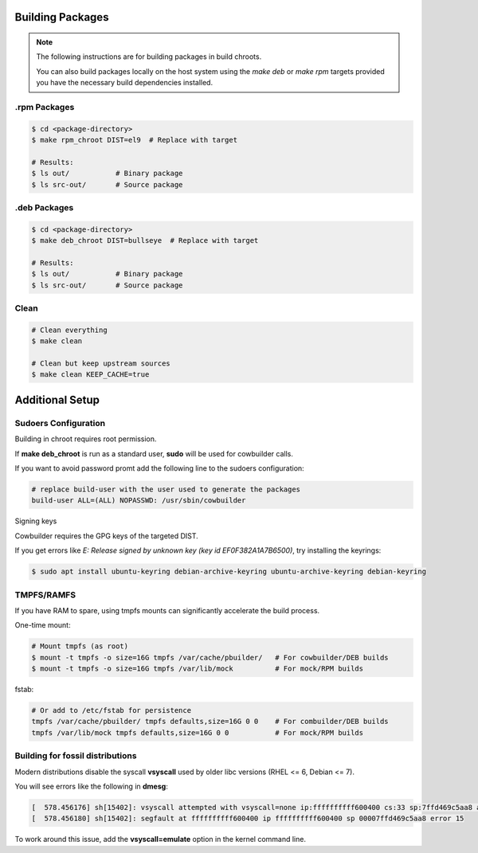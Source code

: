 Building Packages
=================

.. note::

    The following instructions are for building packages in build chroots.

    You can also build packages locally on the host system using
    the `make deb` or `make rpm` targets provided you have the necessary build dependencies installed.

.rpm Packages
-------------

.. sourcecode:: bash

    $ cd <package-directory>
    $ make rpm_chroot DIST=el9  # Replace with target 
      
    # Results:
    $ ls out/           # Binary package
    $ ls src-out/       # Source package  
    
 
.deb Packages
-------------

.. sourcecode:: bash

    $ cd <package-directory>
    $ make deb_chroot DIST=bullseye  # Replace with target 
        
    # Results:
    $ ls out/           # Binary package
    $ ls src-out/       # Source package

Clean
-----

.. sourcecode:: bash

    # Clean everything
    $ make clean

    # Clean but keep upstream sources
    $ make clean KEEP_CACHE=true
 

Additional Setup
================

Sudoers Configuration
---------------------

Building in chroot requires root permission.

If **make deb_chroot** is run as a standard user, **sudo** will be used for cowbuilder calls.

If you want to avoid password promt add the following line to the sudoers configuration:

.. sourcecode:: bash

    # replace build-user with the user used to generate the packages
    build-user ALL=(ALL) NOPASSWD: /usr/sbin/cowbuilder

Signing keys

Cowbuilder requires the GPG keys of the targeted DIST.

If you get errors like `E: Release signed by unknown key (key id EF0F382A1A7B6500)`, try installing the keyrings:

.. sourcecode:: bash

    $ sudo apt install ubuntu-keyring debian-archive-keyring ubuntu-archive-keyring debian-keyring

TMPFS/RAMFS
-----------

If you have RAM to spare, using tmpfs mounts can significantly accelerate the build process.

One-time mount:

.. sourcecode:: bash

    # Mount tmpfs (as root)
    $ mount -t tmpfs -o size=16G tmpfs /var/cache/pbuilder/   # For cowbuilder/DEB builds
    $ mount -t tmpfs -o size=16G tmpfs /var/lib/mock          # For mock/RPM builds

fstab:

.. sourcecode:: bash

    # Or add to /etc/fstab for persistence
    tmpfs /var/cache/pbuilder/ tmpfs defaults,size=16G 0 0    # For combuilder/DEB builds
    tmpfs /var/lib/mock tmpfs defaults,size=16G 0 0           # For mock/RPM builds

Building for fossil distributions
---------------------------------

Modern distributions disable the syscall **vsyscall** used by older libc versions (RHEL <= 6, Debian <= 7).

You will see  errors like the following in **dmesg**:

.. sourcecode:: bash

    [  578.456176] sh[15402]: vsyscall attempted with vsyscall=none ip:ffffffffff600400 cs:33 sp:7ffd469c5aa8 ax:ffffffffff600400 si:7ffd469c6f23 di:0
    [  578.456180] sh[15402]: segfault at ffffffffff600400 ip ffffffffff600400 sp 00007ffd469c5aa8 error 15

To work around this issue, add the **vsyscall=emulate** option in the kernel command line.
